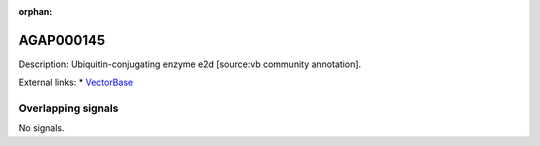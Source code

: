 :orphan:

AGAP000145
=============





Description: Ubiquitin-conjugating enzyme e2d [source:vb community annotation].

External links:
* `VectorBase <https://www.vectorbase.org/Anopheles_gambiae/Gene/Summary?g=AGAP000145>`_

Overlapping signals
-------------------



No signals.


